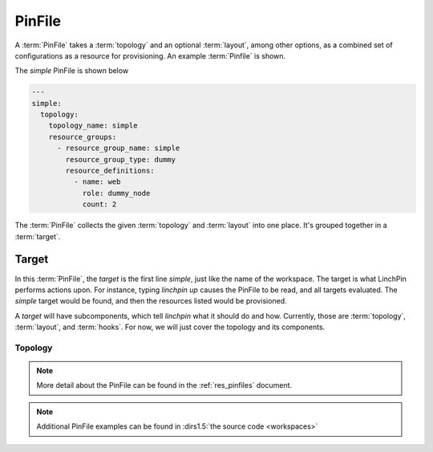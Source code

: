 PinFile
-------

A :term:`PinFile` takes a :term:`topology` and an optional :term:`layout`, among other options, as a combined set of configurations as a resource for provisioning. An example :term:`Pinfile` is shown.

The *simple* PinFile is shown below

.. code-block:: yaml

    ---
    simple:
      topology:
        topology_name: simple
        resource_groups:
          - resource_group_name: simple
            resource_group_type: dummy
            resource_definitions:
              - name: web
                role: dummy_node
                count: 2


The :term:`PinFile` collects the given :term:`topology` and :term:`layout` into one place. It's grouped together in a :term:`target`. 

Target
``````

In this :term:`PinFile`, the `target` is the first line *simple*, just like the name of the workspace. The target is what LinchPin performs actions upon. For instance, typing `linchpin up` causes the PinFile to be read, and all targets evaluated. The *simple* target would be found, and then the resources listed would be provisioned.

A `target` will have subcomponents, which tell `linchpin` what it should do and how. Currently, those are :term:`topology`, :term:`layout`, and :term:`hooks`. For now, we will just cover the topology and its components.

Topology
++++++++




.. note:: More detail about the PinFile can be found in the :ref:`res_pinfiles` document.

.. note:: Additional PinFile examples can be found in :dirs1.5:`the source code <workspaces>`



